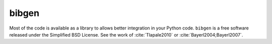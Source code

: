 bibgen
======

Most of the code is available as a library to allows
better integration in your Python code. ``bibgen`` is a free software
released under the Simplified BSD License.
See the work of :cite:`Tlapale2010` or :cite:`Bayerl2004;Bayerl2007`.
      
.. bibliography::
   :mendeley:

   Albright1984
   Gros1998
   
.. bibliography::
   :mendeley:
